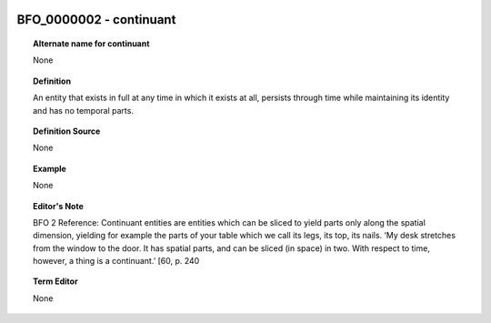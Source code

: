 
  .. _BFO_0000002:
  .. _continuant:
  .. index:: 
     single: BFO_0000002; continuant
     single: continuant; BFO_0000002

BFO_0000002 - continuant
====================================================================================

.. topic:: Alternate name for continuant

    None


.. topic:: Definition

    An entity that exists in full at any time in which it exists at all, persists through time while maintaining its identity and has no temporal parts.


.. topic:: Definition Source

    None


.. topic:: Example

    None


.. topic:: Editor's Note

    BFO 2 Reference: Continuant entities are entities which can be sliced to yield parts only along the spatial dimension, yielding for example the parts of your table which we call its legs, its top, its nails. ‘My desk stretches from the window to the door. It has spatial parts, and can be sliced (in space) in two. With respect to time, however, a thing is a continuant.’ [60, p. 240


.. topic:: Term Editor

    None

